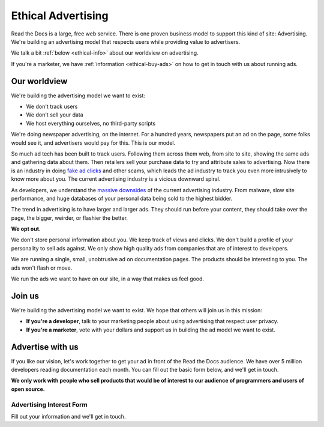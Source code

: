 Ethical Advertising
===================

Read the Docs is a large,
free web service.
There is one proven business model to support this kind of site:
Advertising.
We're building an advertising model that respects users while providing value to advertisers.

We talk a bit :ref:`below <ethical-info>` about our worldview on advertising.

If you're a marketer,
we have :ref:`information <ethical-buy-ads>` on how to get in touch with us about running ads.

.. _ethical-info:

Our worldview
-------------

We're building the advertising model we want to exist:

* We don't track users
* We don't sell your data
* We host everything ourselves, no third-party scripts

We're doing newspaper advertising,
on the internet.
For a hundred years,
newspapers put an ad on the page,
some folks would see it,
and advertisers would pay for this.
This is our model.

So much ad tech has been built to track users.
Following them across them web,
from site to site,
showing the same ads and gathering data about them.
Then retailers sell your purchase data to try and attribute sales to advertising.
Now there is an industry in doing `fake ad clicks`_ and other scams,
which leads the ad industry to track you even more intrusively to know more about you.
The current advertising industry is a vicious downward spiral.

As developers,
we understand the `massive downsides`_ of the current advertising industry.
From malware,
slow site performance,
and huge databases of your personal data being sold to the highest bidder.

The trend in advertising is to have larger and larger ads.
They should run before your content,
they should take over the page,
the bigger, weirder, or flashier the better.

**We opt out.**

We don't store personal information about you.
We keep track of views and clicks.
We don't build a profile of your personality to sell ads against.
We only show high quality ads from companies that are of interest to developers.

We are running a single,
small,
unobtrusive ad on documentation pages.
The products should be interesting to you.
The ads won't flash or move.

We run the ads we want to have on our site,
in a way that makes us feel good.

.. _fake ad clicks: https://en.wikipedia.org/wiki/Click_fraud

Join us
-------

We're building the advertising model we want to exist.
We hope that others will join us in this mission:

* **If you're a developer**,
  talk to your marketing people about using advertising that respect user privacy.
* **If you're a marketer**,
  vote with your dollars and support us in building the ad model we want to exist.

.. _massive downsides: http://idlewords.com/talks/what_happens_next_will_amaze_you.htm

.. _ethical-buy-ads:

Advertise with us
-----------------

If you like our vision,
let's work together to get your ad in front of the Read the Docs audience.
We have over 5 million developers reading documentation each month.
You can fill out the basic form below,
and we'll get in touch.

**We only work with people who sell products that would be of interest to our audience of programmers and users of open source.**

Advertising Interest Form
~~~~~~~~~~~~~~~~~~~~~~~~~

Fill out your information and we'll get in touch.

.. raw:: html

    <style type="text/css">
    .form-input {
        width: 300px;
        clear: both;
    }
    .form-input input {
        width: 100%;
        clear: both;
    }
    </style>
    <div class="form-input">
    <form action="https://formspree.io/rev@readthedocs.org" method="POST">
        <input type="text" name="name" placeholder="Your name" />
        <input type="email" name="_replyto" placeholder="Your work email" />
        <input type="text" name="job" placeholder="Your job">
        <input type="submit" value="Send">
        <input type="hidden" name="_subject" value="Read the Docs Advertising Inquiry" />
        <input type="text" name="_gotcha" style="display:none" />
        <input type="hidden" name="_next" value="//docs.readthedocs.io/en/latest/sponsors.html" />
    </form>
    </div>
